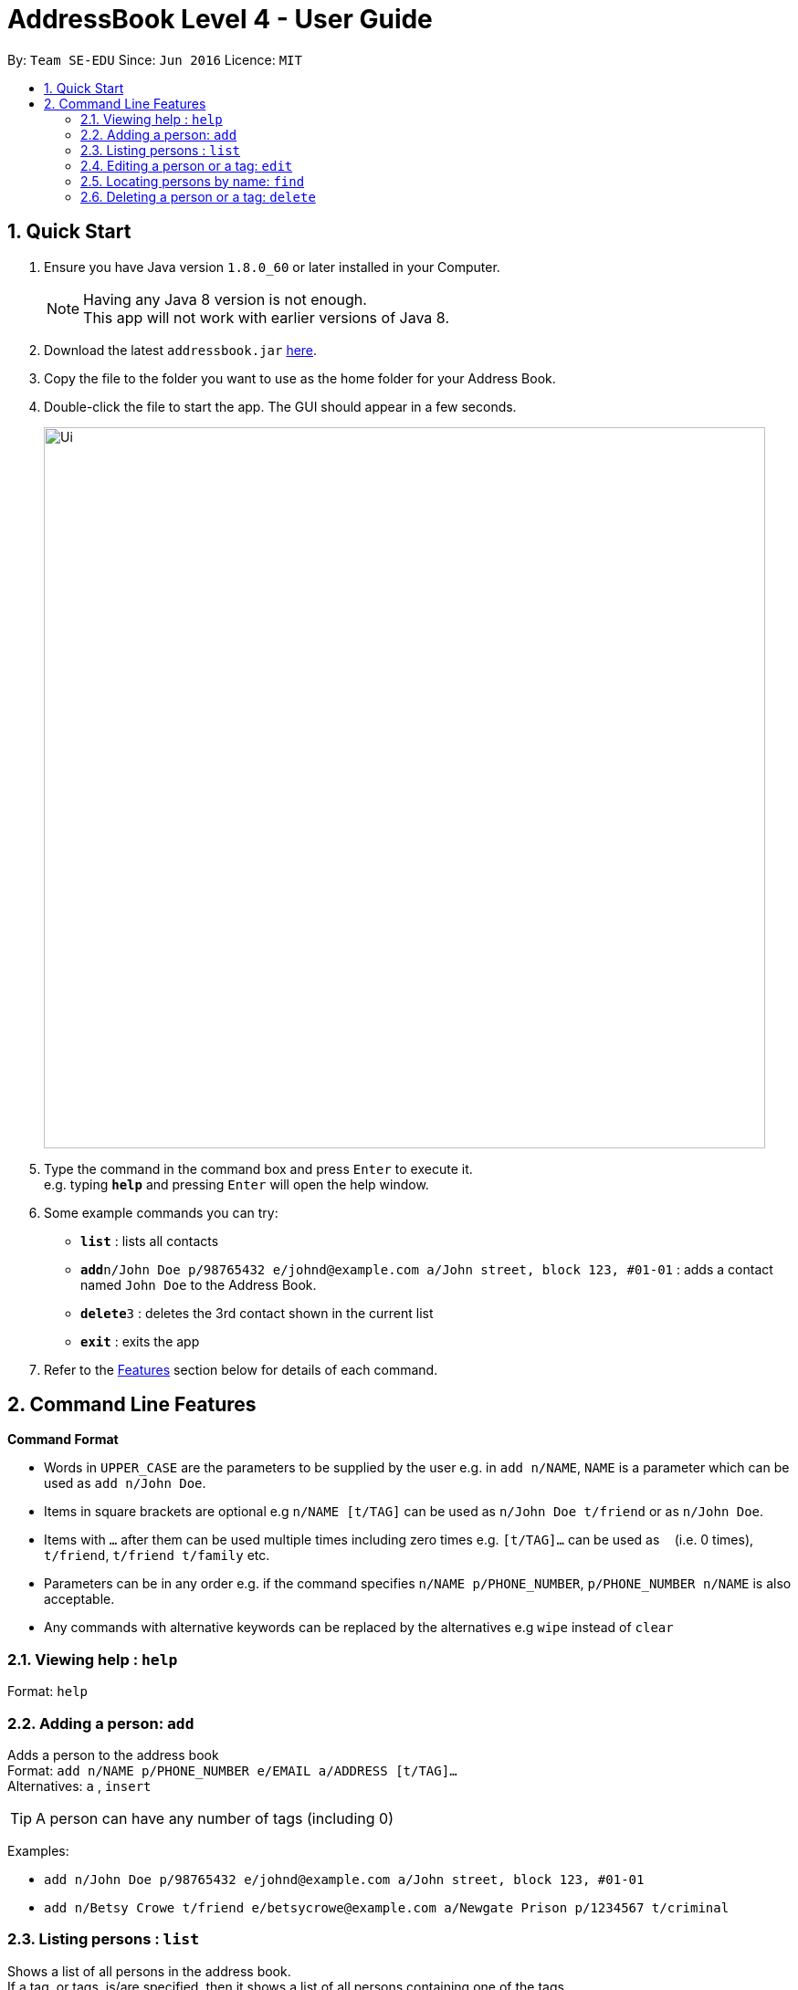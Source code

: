 = AddressBook Level 4 - User Guide
:toc:
:toc-title:
:toc-placement: preamble
:sectnums:
:imagesDir: images
:stylesDir: stylesheets
:experimental:
ifdef::env-github[]
:tip-caption: :bulb:
:note-caption: :information_source:
endif::[]
:repoURL: https://github.com/CS2103AUG2017-W09-B1/main/

By: `Team SE-EDU`      Since: `Jun 2016`      Licence: `MIT`

== Quick Start

.  Ensure you have Java version `1.8.0_60` or later installed in your Computer.
+
[NOTE]
Having any Java 8 version is not enough. +
This app will not work with earlier versions of Java 8.
+
.  Download the latest `addressbook.jar` link:{repoURL}/releases[here].
.  Copy the file to the folder you want to use as the home folder for your Address Book.
.  Double-click the file to start the app. The GUI should appear in a few seconds.
+
image::Ui.png[width="790"]
+
.  Type the command in the command box and press kbd:[Enter] to execute it. +
e.g. typing *`help`* and pressing kbd:[Enter] will open the help window.
.  Some example commands you can try:

* *`list`* : lists all contacts
* **`add`**`n/John Doe p/98765432 e/johnd@example.com a/John street, block 123, #01-01` : adds a contact named `John Doe` to the Address Book.
* **`delete`**`3` : deletes the 3rd contact shown in the current list
* *`exit`* : exits the app

.  Refer to the link:#features[Features] section below for details of each command.

== Command Line Features

====
*Command Format*

* Words in `UPPER_CASE` are the parameters to be supplied by the user e.g. in `add n/NAME`, `NAME` is a parameter which can be used as `add n/John Doe`.
* Items in square brackets are optional e.g `n/NAME [t/TAG]` can be used as `n/John Doe t/friend` or as `n/John Doe`.
* Items with `…`​ after them can be used multiple times including zero times e.g. `[t/TAG]...` can be used as `{nbsp}` (i.e. 0 times), `t/friend`, `t/friend t/family` etc.
* Parameters can be in any order e.g. if the command specifies `n/NAME p/PHONE_NUMBER`, `p/PHONE_NUMBER n/NAME` is also acceptable.
* Any commands with alternative keywords can be replaced by the alternatives e.g `wipe` instead of `clear`
====

=== Viewing help : `help`

Format: `help`

=== Adding a person: `add`

Adds a person to the address book +
Format: `add n/NAME p/PHONE_NUMBER e/EMAIL a/ADDRESS [t/TAG]...` +
Alternatives: `a` , `insert`

[TIP]
A person can have any number of tags (including 0)

Examples:

* `add n/John Doe p/98765432 e/johnd@example.com a/John street, block 123, #01-01`
* `add n/Betsy Crowe t/friend e/betsycrowe@example.com a/Newgate Prison p/1234567 t/criminal`

=== Listing persons : `list`

Shows a list of all persons in the address book. +
If a tag, or tags, is/are specified, then it shows a list of all persons containing one of the tags. +
Format: `list [t/TAG]...` +
Alternatives: `l` , `showall`, `viewall`

Examples :

* `list` +
Lists all persons in the address book
* `list t/jcfriends t/computing` +
Lists all persons in the address book containing *either* 'JCfriends' or 'computing' (or *both*).



=== Editing a person or a tag: `edit`
==== Editing a person

Edits an existing person in the address book. +
Format: `edit INDEX [n/NAME] [p/PHONE] [e/EMAIL] [a/ADDRESS] [t/TAG]...` +
Alternatives: `e` , `modify`, `change`

****
* Edits the person at the specified `INDEX`. The index refers to the index number shown in the last person listing. The index *must be a positive integer* 1, 2, 3, ...
* At least one of the optional fields must be provided.
* Existing values will be updated to the input values.
* When editing tags, the existing tags of the person will be removed i.e adding of tags is not cumulative.
* You can remove all the person's tags by typing `t/` without specifying any tags after it.
****

Examples:

* `edit 1 p/91234567 e/johndoe@example.com` +
Edits the phone number and email address of the 1st person to be `91234567` and `johndoe@example.com` respectively.
* `edit 2 n/Betsy Crower t/` +
Edits the name of the 2nd person to be `Betsy Crower` and clears all existing tags.

==== Editing a tag

Replaces the specified tag word to a specified new word for all people containing the specified tag +
Format: `edit old/OLDTAG new/NEWTAG` +
Alternatives: `e` , `modify`, `change`

****
* The tag that you want to replace has to already exist.
* Tags are case-sensitive
* Editing a person's tag only edits the tag(s) for a single person. This command edits one tag name for all people.
****

Examples: +
* `edit old/bestfriends new/enemies` +
* `edit old/CS1010 new/CS1020`

[TIP]
This command is very useful to batch edit module tags of classmates when advancing from a prerequisite module! +
(e.g. CS1010 -> CS1020)


=== Locating persons by name: `find`

Finds persons whose names contain any of the given keywords. +
Format: `find KEYWORD [MORE_KEYWORDS]` +
Alternatives: `f` , `search`

****
* The search is case insensitive. e.g `hans` will match `Hans`
* The order of the keywords does not matter. e.g. `Hans Bo` will match `Bo Hans`
* Only the name is searched.
* Only full words will be matched e.g. `Han` will not match `Hans`
* Persons matching at least one keyword will be returned (i.e. `OR` search). e.g. `Hans Bo` will return `Hans Gruber`, `Bo Yang`
****

Examples:

* `find John` +
Returns `john` and `John Doe`
* `find Betsy Tim John` +
Returns any person having names `Betsy`, `Tim`, or `John`

=== Deleting a person or a tag: `delete`
==== Deleting a Person

Deletes the specified person from the address book. +
Format: `delete INDEX` +
Alternatives: `d` , `remove`

****
* Deletes the person at the specified `INDEX`.
* The index refers to the index number shown in the most recent listing.
* The index *must be a positive integer* 1, 2, 3, ...
****

Examples:

* `list` +
`delete 2` +
Deletes the 2nd person in the address book.
* `find Betsy` +
`delete 1` +
Deletes the 1st person in the results of the `find` command.

=======
==== Deleting a Tag (or multiple Tags)

Deletes the specified tag from all people containing the tag in the address book. +
Format: `delete t/TAG...`

****
* The tag specified is case-sensitive.
* You can delete multiple tags with one delete command.
* The tag (or all the tags) specified must already exist in the address book.

****

Examples:
* `list` +
`delete t/friends` +
Deletes the tag 'friends' from all people containing the tag 'friends' in the address book.
* `find Betsy` +
`delete t/module1 t/module2` +
Deletes the tags 'module1' and 'module2' from all people containing one of the tag, or both of the tags in the address book.

[TIP]
This command is most useful for batch deleting Tags. Especially when you've finished a project in a module.


=== Editing the remark of a person : `remark`

Adds or Deletes a remark to the specified person from the address book. +
Format:
Add a remark: `remark INDEX [r/REMARK]`
Delete a remark: `remark INDEX [r/]`

****
* Edits the remark of the person at the specified `INDEX`.
* The index refers to the index number shown in the most recent listing.
* The index *must be a positive integer* 1, 2, 3, ...
****

Examples:

* `list` +
`remark 2 r/Likes to drink coffee.` +
Adds 'Likes to drink coffee' remark to the 2nd person in the address book.
* `find Betsy` +
`remark 1 r/` +
Removes the remark from the 1st person in the results of the `find` command.


=== Selecting a person : `select`

Selects the person identified by the index number used in the last person listing. +
Format: `select INDEX` +
Alternatives: `s`, `choose`

****
* Selects the person and loads the Google search page the person at the specified `INDEX`.
* The index refers to the index number shown in the most recent listing.
* The index *must be a positive integer* `1, 2, 3, ...`
****

Examples:

* `list` +
`select 2` +
Selects the 2nd person in the address book.
* `find Betsy` +
`select 1` +
Selects the 1st person in the results of the `find` command.

=== Open a Google Maps view of a selected person's address : `gmaps`

For a person selected with the `select` command, opens a Google Maps view of the person's address locaton.
Format: `gmaps` +
Alternatives: `g`, `map`, `maps`

Examples:

* `list` +
`select 2` +
`gmaps` +
Opens the Google Maps view for the address of the 2nd person selected in the address book.
* `find Betsy` +
`select 1` +
`gmaps` +
Opens the Google Maps view for the address of the 1st person in the results of the `find` command.

=== Location Commands
[IMPORTANT]
You must *set a location* `setlocation` first before using some of the location commands +

==== Set location: `setlocation`
Sets the point of reference/origin for the use of location commands. +
This location will be the point of reference for the location commands +
Format: `setlocaton a/ADDRESS` +
Alternatives: `setloc`

Example:

* `setlocation a/Blk 123 Kent Ridge Drive`

==== Listing persons who live nearby : `nearby`
Shows a list of persons who's address is nearby the *location* set within a specified radius. +
Format: `nearby d/DISTANCE` +
Alternatives: `n`, `nearme`, `closeby`, `neighbours`

****
* The distance specified is in metres.
****

Example:

* `setlocation a/Blk 123 Kent Ridge Drive` +
 `nearby 500` +
 Shows a list of people with address 500m away from Blk 123 Kent Ridge Drive.

==== Finding a central location among a group of persons : `central` _(Coming in v2.0)_
After listing persons, shows the central location among the persons most recently listed +
Including the word 'withme' will include the set location in calculating central location
If an index, or multiple indexes are specified, shows the central location among the specified people with these indexes

Format: `central [withme] [INDEX]...` +
Alternatives: `c`, `center`, `wheremeet`

Example:

* `list` +
`central` +
Show the central location among the persons most recently listed.

* `setlocation a/Blk 123 Kent Ridge Drive` +
`list` +
`central me` +
Show the central location among the persons most recently listed and Blk 123 Kent Ridge Drive.

* `list` +
`central 1 5 6` +
Shows the central location among the persons most recently listed with Index 1, 5 and 6.

* `list t/jcfriends` +
`central` +
Shows the central locaton among the persons tagged as 'jcfriends'.

****
* The index refers to the index number shown in the most recent listing.
****

=== Listing entered commands : `history`

Lists all the commands that you have entered in reverse chronological order. +
Format: `history` +
Alternatives: `h` , `past`

[NOTE]
====
Pressing the kbd:[&uarr;] and kbd:[&darr;] arrows will display the previous and next input respectively in the command box.
====

// tag::undoredo[]
=== Undoing previous command : `undo`

Restores the address book to the state before the previous _undoable_ command was executed. +
Format: `undo` +
Alternatives: `u`

[NOTE]
====
Undoable commands: those commands that modify the address book's content (`add`, `delete`, `edit` and `clear`).
====

Examples:

* `delete 1` +
`list` +
`undo` (reverses the `delete 1` command) +

* `select 1` +
`list` +
`undo` +
The `undo` command fails as there are no undoable commands executed previously.

* `delete 1` +
`clear` +
`undo` (reverses the `clear` command) +
`undo` (reverses the `delete 1` command) +

=== Redoing the previously undone command : `redo`

Reverses the most recent `undo` command. +
Format: `redo` +
Alternatives: `r`

Examples:

* `delete 1` +
`undo` (reverses the `delete 1` command) +
`redo` (reapplies the `delete 1` command) +

* `delete 1` +
`redo` +
The `redo` command fails as there are no `undo` commands executed previously.

* `delete 1` +
`clear` +
`undo` (reverses the `clear` command) +
`undo` (reverses the `delete 1` command) +
`redo` (reapplies the `delete 1` command) +
`redo` (reapplies the `clear` command) +
// end::undoredo[]

=== Clearing all entries : `clear`

Clears all entries from the address book. +
Format: `clear` +
Alternatives: `c`, `wipe`

=== Exiting the program : `exit`

Exits the program. +
Format: `exit` +
Alternatives: `x` , `quit`

=== Saving the data

Address book data are saved in the hard disk automatically after any command that changes the data. +
There is no need to save manually.

== Other features
Here are some features in the Address Book that are not command line based, but good to know to aid in your productivity


=== Tag Bar

=== Footer Bar

=== Google Maps Integration with Address
Clicking on the address in the address book will open a Google Map map view of the address location.



== FAQ

*Q*: How do I transfer my data to another Computer? +
*A*: Install the app in the other computer and overwrite the empty data file it creates with the file that contains the data of your previous Address Book folder.

== Command Summary

* *Add* : `add n/NAME p/PHONE_NUMBER e/EMAIL a/ADDRESS [t/TAG]...` +
e.g. `add n/James Ho p/22224444 e/jamesho@example.com a/123, Clementi Rd, 1234665 t/friend t/colleague`
* *Clear* : `clear`
* *Delete (Person)* : `delete INDEX` +
e.g. `delete 3`
* *Delete (Tag)* : `delete [t/TAG]...` +
e.g. `delete t/modulemate t/colleague`
* *Edit* : `edit INDEX [n/NAME] [p/PHONE_NUMBER] [e/EMAIL] [a/ADDRESS] [t/TAG]...` +
e.g. `edit 2 n/James Lee e/jameslee@example.com`
* *Remark* : `remark INDEX [r/REMARK] ` +
e.g. `remark 2 r/Likes to drink coffee.`
* *Find* : `find KEYWORD [MORE_KEYWORDS]` +
e.g. `find James Jake`
* *List* : `list`
* *Help* : `help`
* *Select* : `select INDEX` +
e.g.`select 2`
* *History* : `history`
* *Undo* : `undo`
* *Redo* : `redo`
